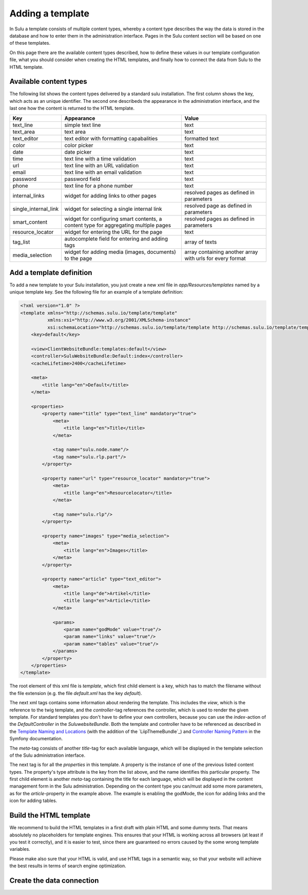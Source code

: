Adding a template
=================
In Sulu a template consists of multiple content types, whereby a content type
describes the way the data is stored in the database and how to enter them in
the administration interface. Pages in the Sulu content section will be based
on one of these templates.

On this page there are the available content types described, how to define
these values in our template configuration file, what you should consider when
creating the HTML templates, and finally how to connect the data from Sulu to
the HTML template.

Available content types
-----------------------
The following list shows the content types delivered by a standard sulu
installation. The first column shows the key, which acts as an unique
identifier. The second one describeds the appearance in the administration
interface, and the last one how the content is returned to the HTML template.

+----------------------+---------------------------------------------+-----------------------------------------+
| Key                  | Appearance                                  | Value                                   |
+======================+=============================================+=========================================+
| text_line            | simple text line                            | text                                    |
+----------------------+---------------------------------------------+-----------------------------------------+
| text_area            | text area                                   | text                                    |
+----------------------+---------------------------------------------+-----------------------------------------+
| text_editor          | text editor with formatting capabalities    | formatted text                          |
+----------------------+---------------------------------------------+-----------------------------------------+
| color                | color picker                                | text                                    |
+----------------------+---------------------------------------------+-----------------------------------------+
| date                 | date picker                                 | text                                    |
+----------------------+---------------------------------------------+-----------------------------------------+
| time                 | text line with a time validation            | text                                    |
+----------------------+---------------------------------------------+-----------------------------------------+
| url                  | text line with an URL validation            | text                                    |
+----------------------+---------------------------------------------+-----------------------------------------+
| email                | text line with an email validation          | text                                    |
+----------------------+---------------------------------------------+-----------------------------------------+
| password             | password field                              | text                                    |
+----------------------+---------------------------------------------+-----------------------------------------+
| phone                | text line for a phone number                | text                                    |
+----------------------+---------------------------------------------+-----------------------------------------+
| internal_links       | widget for adding links to other pages      | resolved pages as defined in parameters |
+----------------------+---------------------------------------------+-----------------------------------------+
| single_internal_link | widget for selecting a single internal link | resolved page as defined in parameters  |
+----------------------+---------------------------------------------+-----------------------------------------+
| smart_content        | widget for configuring smart contents, a    | resolved pages as defined in parameters |
|                      | content type for aggregating multiple pages |                                         |
+----------------------+---------------------------------------------+-----------------------------------------+
| resource_locator     | widget for entering the URL for the page    | text                                    |
+----------------------+---------------------------------------------+-----------------------------------------+
| tag_list             | autocomplete field for entering and adding  | array of texts                          |
|                      | tags                                        |                                         |
+----------------------+---------------------------------------------+-----------------------------------------+
| media_selection      | widget for adding media (images, documents) | array containing another array with     |
|                      | to the page                                 | urls for every format                   |
+----------------------+---------------------------------------------+-----------------------------------------+

Add a template definition
-------------------------
To add a new template to your Sulu installation, you just create a new xml file
in `app/Resources/templates` named by a unique template key. See the following
file for an example of a template definition:

.. code-block:: xml

    <?xml version="1.0" ?>
    <template xmlns="http://schemas.sulu.io/template/template"
              xmlns:xsi="http://www.w3.org/2001/XMLSchema-instance"
              xsi:schemaLocation="http://schemas.sulu.io/template/template http://schemas.sulu.io/template/template-1.0.xsd">
        <key>default</key>

        <view>ClientWebsiteBundle:templates:default</view>
        <controller>SuluWebsiteBundle:Default:index</controller>
        <cacheLifetime>2400</cacheLifetime>

        <meta>
            <title lang="en">Default</title>
        </meta>

        <properties>
            <property name="title" type="text_line" mandatory="true">
                <meta>
                    <title lang="en">Title</title>
                </meta>

                <tag name="sulu.node.name"/>
                <tag name="sulu.rlp.part"/>
            </property>

            <property name="url" type="resource_locator" mandatory="true">
                <meta>
                    <title lang="en">Resourcelocator</title>
                </meta>

                <tag name="sulu.rlp"/>
            </property>

            <property name="images" type="media_selection">
                <meta>
                    <title lang="en">Images</title>
                </meta>
            </property>

            <property name="article" type="text_editor">
                <meta>
                    <title lang="de">Artikel</title>
                    <title lang="en">Article</title>
                </meta>

                <params>
                    <param name="godMode" value="true"/>
                    <param name="links" value="true"/>
                    <param name="tables" value="true"/>
                </params>
            </property>
        </properties>
    </template>

The root element of this xml file is `template`, which first child element is a
key, which has to match the filename without the file extension (e.g. the file
`default.xml` has the key `default`).

The next xml tags contains some information about rendering the template. This
includes the `view`, which is the reference to the twig template, and the
`controller`-tag references the controller, which is used to render the given
template. For standard templates you don't have to define your own controllers,
because you can use the `index`-action of the `DefaultController` in the
`SuluwebsiteBundle`. Both the template and controller have to be referenced
as described in the `Template Naming and Locations`_ (with the addition of the
`LiipThemeBundle`_) and `Controller Naming Pattern`_ in the Symfony
documentation.

The `meta`-tag consists of another `title`-tag for each available language,
which will be displayed in the template selection of the Sulu administration
interface. 

The next tag is for all the `properties` in this template. A property is the
instance of one of the previous listed content types. The property's type
attribute is the key from the list above, and the name identifies this
particular property. The first child element is another `meta`-tag containing
the title for each language, which will be displayed in the content management
form in the Sulu administration. Depending on the content type you can/must add
some more parameters, as for the `article`-property in the example above. The
example is enabling the godMode, the icon for adding links and the icon for
adding tables.

Build the HTML template
-----------------------
We recommend to build the HTML templates in a first draft with plain HTML and
some dummy texts. That means absolutely no placeholders for template engines.
This ensures that your HTML is working across all browsers (at least if you
test it correctly), and it is easier to test, since there are guaranteed no
errors caused by the some wrong template variables.

Please make also sure that your HTML is valid, and use HTML tags in a semantic
way, so that your website will achieve the best results in terms of search
engine optimization.

Create the data connection
--------------------------

.. _`Controller Naming Pattern`: http://symfony.com/doc/current/book/routing.html#controller-string-syntax
.. _`Template Naming and Locations`: http://symfony.com/doc/current/book/templating.html#template-naming-locations
    .. _`LiipThemeBundle`: https://github.com/liip/LiipThemeBundle#theme-cascading-order

